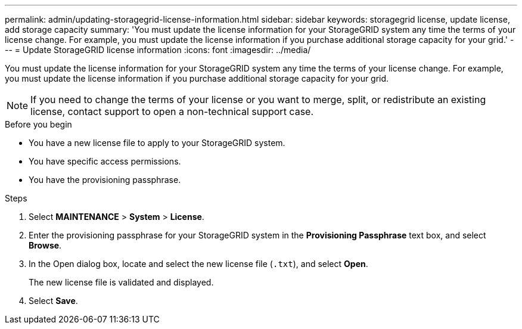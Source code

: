 ---
permalink: admin/updating-storagegrid-license-information.html
sidebar: sidebar
keywords: storagegrid license, update license, add storage capacity
summary: 'You must update the license information for your StorageGRID system any time the terms of your license change. For example, you must update the license information if you purchase additional storage capacity for your grid.'
---
= Update StorageGRID license information
:icons: font
:imagesdir: ../media/

[.lead]
You must update the license information for your StorageGRID system any time the terms of your license change. For example, you must update the license information if you purchase additional storage capacity for your grid.

NOTE: If you need to change the terms of your license or you want to merge, split, or redistribute an existing license, contact support to open a non-technical support case.  

.Before you begin

* You have a new license file to apply to your StorageGRID system.
* You have specific access permissions.
* You have the provisioning passphrase.

.Steps

. Select *MAINTENANCE* > *System* > *License*.
. Enter the provisioning passphrase for your StorageGRID system in the *Provisioning Passphrase* text box, and select *Browse*.
. In the Open dialog box, locate and select the new license file (`.txt`), and select *Open*.
+
The new license file is validated and displayed.

. Select *Save*.
